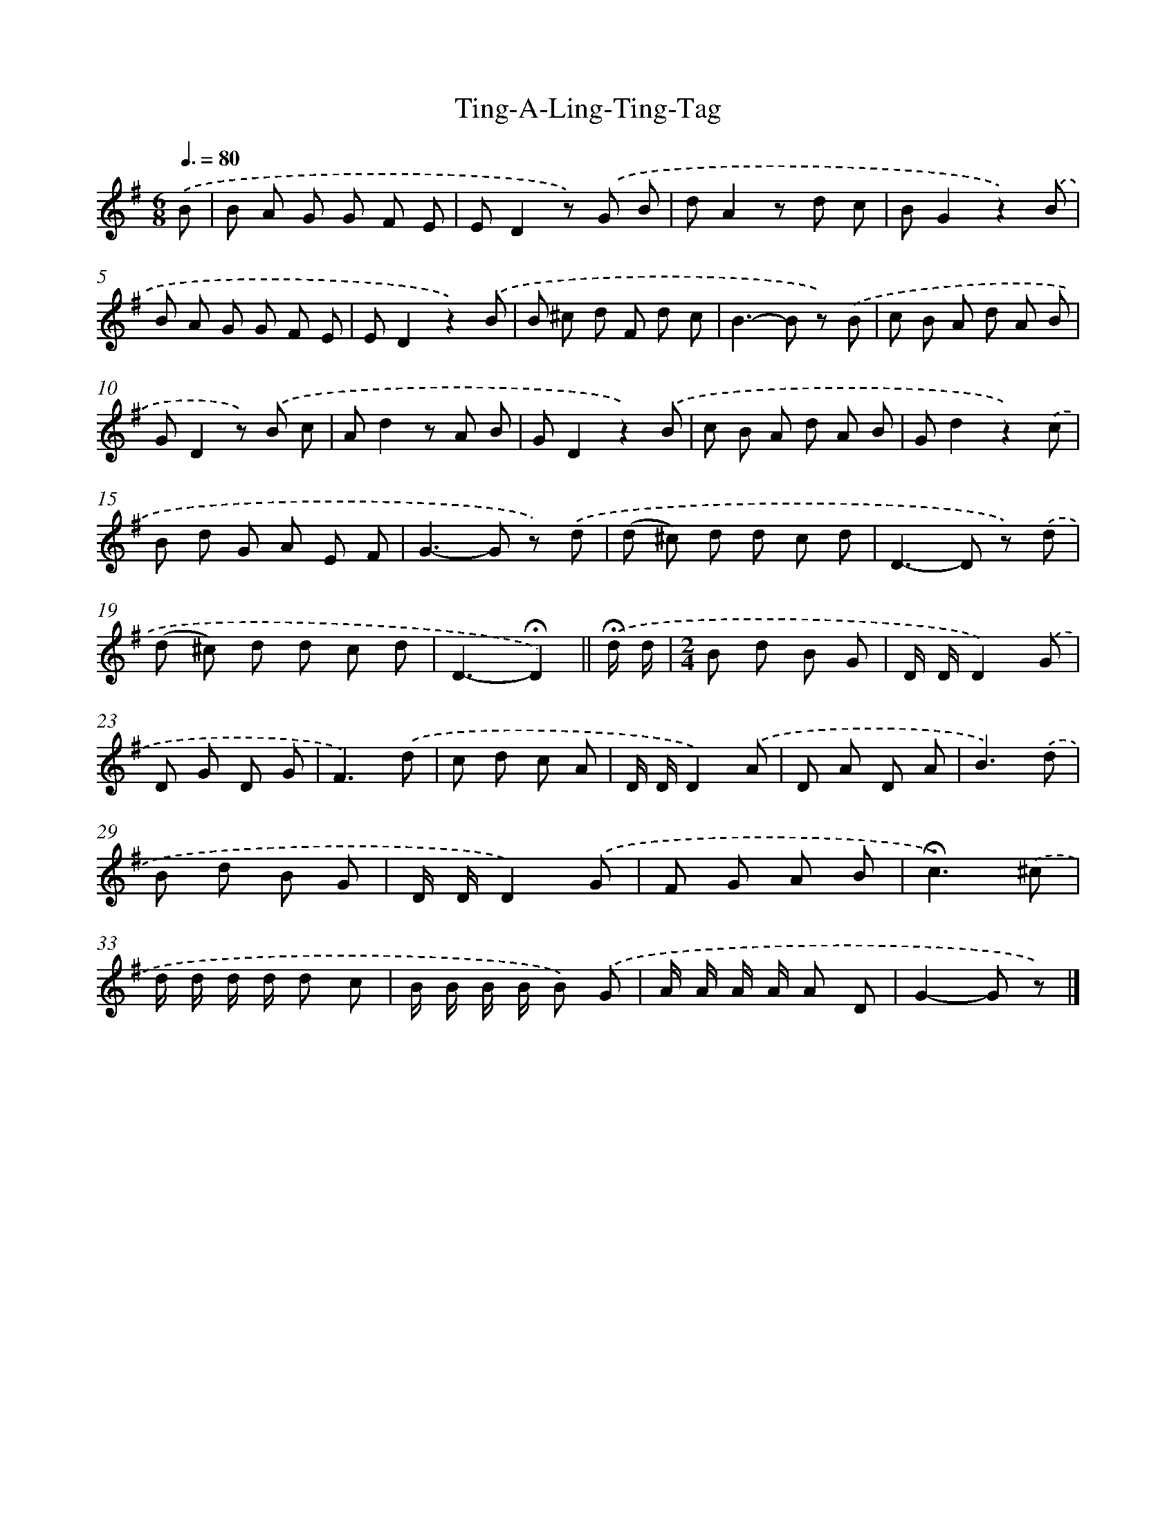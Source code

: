 X: 6359
T: Ting-A-Ling-Ting-Tag
%%abc-version 2.0
%%abcx-abcm2ps-target-version 5.9.1 (29 Sep 2008)
%%abc-creator hum2abc beta
%%abcx-conversion-date 2018/11/01 14:36:27
%%humdrum-veritas 2775665160
%%humdrum-veritas-data 2790883081
%%continueall 1
%%barnumbers 0
L: 1/8
M: 6/8
Q: 3/8=80
K: G clef=treble
.('B [I:setbarnb 1]|
B A G G F E |
ED2z) .('G B |
dA2z d c |
BG2z2).('B |
B A G G F E |
ED2z2).('B |
B ^c d F d c |
B2>-B2 z) .('B |
c B A d A B |
GD2z) .('B c |
Ad2z A B |
GD2z2).('B |
c B A d A B |
Gd2z2).('c |
B d G A E F |
G2>-G2 z) .('d |
(d ^c) d d c d |
D2>-D2 z) .('d |
(d ^c) d d c d |
D3-!fermata!D2) ||
.('!fermata!d/ d/ [I:setbarnb 21]|
[M:2/4]B d B G |
D/ D/D2).('G |
D G D G |
F3).('d |
c d c A |
D/ D/D2).('A |
D A D A |
B3).('d |
B d B G |
D/ D/D2).('G |
F G A B |
!fermata!c3).('^c |
d/ d/ d/ d/ d c |
B/ B/ B/ B/ B) .('G |
A/ A/ A/ A/ A D |
G2-G z) |]

